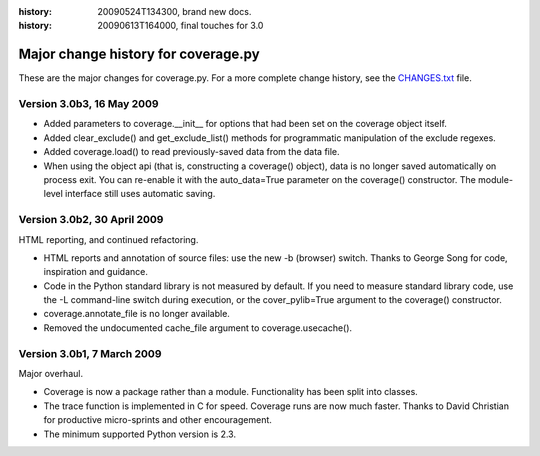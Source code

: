 .. _change:

:history: 20090524T134300, brand new docs.
:history: 20090613T164000, final touches for 3.0

------------------------------------
Major change history for coverage.py
------------------------------------

These are the major changes for coverage.py.  For a more complete change history,
see the `CHANGES.txt <http://bitbucket.org/ned/coveragepy/src/tip/CHANGES.txt>`_
file.

Version 3.0b3, 16 May 2009
--------------------------

- Added parameters to coverage.__init__ for options that had been set on the
  coverage object itself.
  
- Added clear_exclude() and get_exclude_list() methods for programmatic
  manipulation of the exclude regexes.

- Added coverage.load() to read previously-saved data from the data file.

- When using the object api (that is, constructing a coverage() object), data
  is no longer saved automatically on process exit.  You can re-enable it with
  the auto_data=True parameter on the coverage() constructor. The module-level
  interface still uses automatic saving.


Version 3.0b2, 30 April 2009
----------------------------

HTML reporting, and continued refactoring.

- HTML reports and annotation of source files: use the new -b (browser) switch.
  Thanks to George Song for code, inspiration and guidance.

- Code in the Python standard library is not measured by default.  If you need
  to measure standard library code, use the -L command-line switch during
  execution, or the cover_pylib=True argument to the coverage() constructor.

- coverage.annotate_file is no longer available.

- Removed the undocumented cache_file argument to coverage.usecache().


Version 3.0b1, 7 March 2009
---------------------------

Major overhaul.

- Coverage is now a package rather than a module.  Functionality has been split
  into classes.

- The trace function is implemented in C for speed.  Coverage runs are now
  much faster.  Thanks to David Christian for productive micro-sprints and
  other encouragement.

- The minimum supported Python version is 2.3.
 
